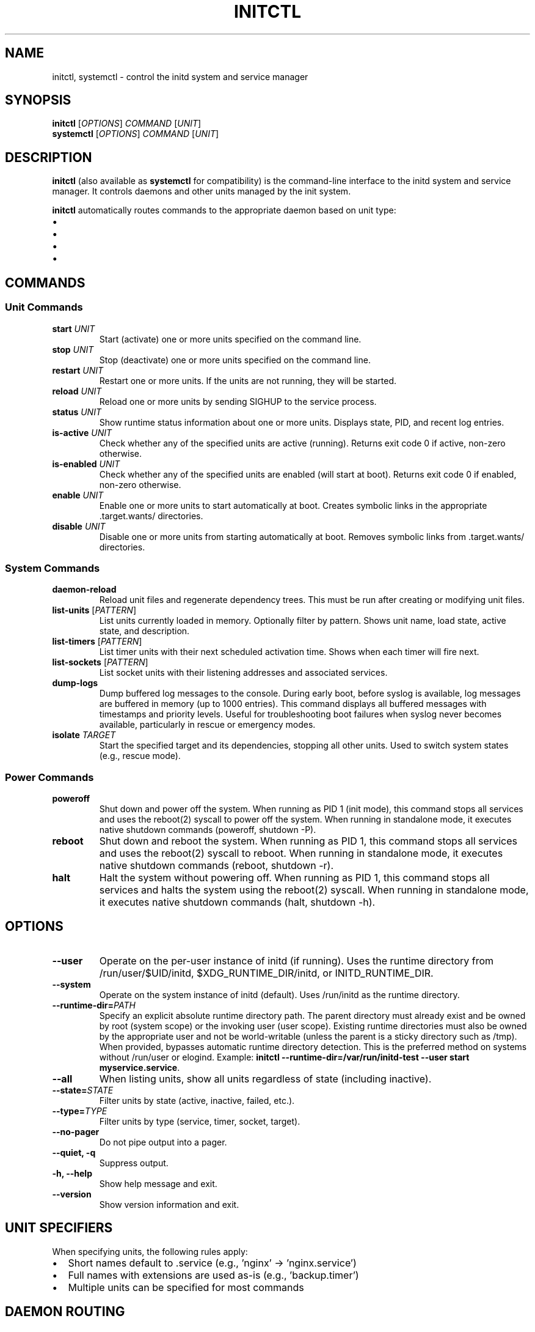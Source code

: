 .TH INITCTL 1 "2025" "initd 0.1" "User Commands"
.SH NAME
initctl, systemctl \- control the initd system and service manager
.SH SYNOPSIS
.B initctl
.RI [ OPTIONS ]
.I COMMAND
.RI [ UNIT ]
.br
.B systemctl
.RI [ OPTIONS ]
.I COMMAND
.RI [ UNIT ]
.SH DESCRIPTION
.B initctl
(also available as
.BR systemctl
for compatibility) is the command-line interface to the initd system and
service manager. It controls daemons and other units managed by the init
system.
.PP
.B initctl
automatically routes commands to the appropriate daemon based on unit type:
.IP \(bu 2
.service units → supervisor-worker (/run/initd/supervisor/supervisor.sock)
.IP \(bu
.timer units → timer-daemon (/run/initd/timer/timer.sock)
.IP \(bu
.socket units → socket-activator (/run/initd/socket/socket-activator.sock)
.IP \(bu
.target units → supervisor-worker
.SH COMMANDS
.SS Unit Commands
.TP
.B start \fIUNIT\fR
Start (activate) one or more units specified on the command line.
.TP
.B stop \fIUNIT\fR
Stop (deactivate) one or more units specified on the command line.
.TP
.B restart \fIUNIT\fR
Restart one or more units. If the units are not running, they will be started.
.TP
.B reload \fIUNIT\fR
Reload one or more units by sending SIGHUP to the service process.
.TP
.B status \fIUNIT\fR
Show runtime status information about one or more units. Displays state,
PID, and recent log entries.
.TP
.B is-active \fIUNIT\fR
Check whether any of the specified units are active (running). Returns
exit code 0 if active, non-zero otherwise.
.TP
.B is-enabled \fIUNIT\fR
Check whether any of the specified units are enabled (will start at boot).
Returns exit code 0 if enabled, non-zero otherwise.
.TP
.B enable \fIUNIT\fR
Enable one or more units to start automatically at boot. Creates symbolic
links in the appropriate .target.wants/ directories.
.TP
.B disable \fIUNIT\fR
Disable one or more units from starting automatically at boot. Removes
symbolic links from .target.wants/ directories.
.SS System Commands
.TP
.B daemon-reload
Reload unit files and regenerate dependency trees. This must be run after
creating or modifying unit files.
.TP
.B list-units \fR[\fIPATTERN\fR]
List units currently loaded in memory. Optionally filter by pattern.
Shows unit name, load state, active state, and description.
.TP
.B list-timers \fR[\fIPATTERN\fR]
List timer units with their next scheduled activation time. Shows when
each timer will fire next.
.TP
.B list-sockets \fR[\fIPATTERN\fR]
List socket units with their listening addresses and associated services.
.TP
.B dump-logs
Dump buffered log messages to the console. During early boot, before syslog
is available, log messages are buffered in memory (up to 1000 entries). This
command displays all buffered messages with timestamps and priority levels.
Useful for troubleshooting boot failures when syslog never becomes available,
particularly in rescue or emergency modes.
.TP
.B isolate \fITARGET\fR
Start the specified target and its dependencies, stopping all other units.
Used to switch system states (e.g., rescue mode).
.SS Power Commands
.TP
.B poweroff
Shut down and power off the system. When running as PID 1 (init mode), this
command stops all services and uses the reboot(2) syscall to power off the
system. When running in standalone mode, it executes native shutdown commands
(poweroff, shutdown -P).
.TP
.B reboot
Shut down and reboot the system. When running as PID 1, this command stops
all services and uses the reboot(2) syscall to reboot. When running in
standalone mode, it executes native shutdown commands (reboot, shutdown -r).
.TP
.B halt
Halt the system without powering off. When running as PID 1, this command
stops all services and halts the system using the reboot(2) syscall. When
running in standalone mode, it executes native shutdown commands (halt,
shutdown -h).
.SH OPTIONS
.TP
.B \-\-user
Operate on the per-user instance of initd (if running). Uses the runtime
directory from /run/user/$UID/initd, $XDG_RUNTIME_DIR/initd, or INITD_RUNTIME_DIR.
.TP
.B \-\-system
Operate on the system instance of initd (default). Uses /run/initd as the runtime directory.
.TP
.B \-\-runtime-dir=\fIPATH\fR
Specify an explicit absolute runtime directory path. The parent directory
must already exist and be owned by root (system scope) or the invoking user
(user scope). Existing runtime directories must also be owned by the
appropriate user and not be world-writable (unless the parent is a sticky
directory such as /tmp). When provided, bypasses automatic runtime directory
detection. This is the preferred method on systems without /run/user or
elogind. Example:
.BR "initctl \-\-runtime-dir=/var/run/initd-test \-\-user start myservice.service" .
.TP
.B \-\-all
When listing units, show all units regardless of state (including inactive).
.TP
.B \-\-state=\fISTATE\fR
Filter units by state (active, inactive, failed, etc.).
.TP
.B \-\-type=\fITYPE\fR
Filter units by type (service, timer, socket, target).
.TP
.B \-\-no\-pager
Do not pipe output into a pager.
.TP
.B \-\-quiet, \-q
Suppress output.
.TP
.B \-h, \-\-help
Show help message and exit.
.TP
.B \-\-version
Show version information and exit.
.SH UNIT SPECIFIERS
When specifying units, the following rules apply:
.IP \(bu 2
Short names default to .service (e.g., 'nginx' → 'nginx.service')
.IP \(bu
Full names with extensions are used as-is (e.g., 'backup.timer')
.IP \(bu
Multiple units can be specified for most commands
.SH DAEMON ROUTING
.B initctl
automatically determines which daemon to contact:
.PP
.RS
.nf
foo.service  → /run/initd/supervisor.sock
foo.timer    → /run/initd/timer.sock
foo.socket   → /run/initd/socket-activator.sock
foo.target   → /run/initd/supervisor.sock
foo (no ext) → /run/initd/supervisor.sock (assumed .service)
.fi
.RE
.PP
If the target daemon is not running, a helpful error message is displayed.
.SS Per-user persistence
The
.B initctl user
subcommands manage per-user daemon settings for reboot persistence. Running
.B "initctl user enable USER [DAEMON...]"
creates or updates
.I ~/.config/initd/user-daemons.conf
and places a marker under
.I /etc/initd/users-enabled/.
Daemons listed there are started at boot by
.B initd-user-manager.
.PP
On Linux systems that use elogind, administrators may optionally run
.B loginctl enable-linger USER
to obtain session-manager persistence; this facility operates independently
from initd's reboot-persistence helpers.
.SH EXIT STATUS
.TP
.B 0
Success
.TP
.B 1
Generic failure
.TP
.B 2
Invalid usage (wrong arguments)
.TP
.B 3
Unit not found
.TP
.B 4
Unit failed to start
.TP
.B 5
Daemon not running
.SH EXAMPLES
.SS Service Management
.nf
# Start nginx
initctl start nginx
systemctl start nginx.service

# Check status
initctl status nginx
systemctl status nginx

# Restart with logs
initctl restart sshd
journalctl -u sshd -f
.fi
.SS Enable at Boot
.nf
# Enable service to start at boot
systemctl enable nginx

# Check if enabled
systemctl is-enabled nginx
.fi
.SS Timer Management
.nf
# List all timers
systemctl list-timers

# Start a timer
systemctl start backup.timer

# Check timer status
systemctl status backup.timer
.fi
.SS Socket Activation
.nf
# Enable socket activation
systemctl enable sshd.socket
systemctl start sshd.socket

# List active sockets
systemctl list-sockets
.fi
.SS System State
.nf
# Switch to rescue mode
systemctl isolate rescue.target

# Reload unit files
systemctl daemon-reload

# List all units
systemctl list-units --all
.fi
.SS Power Management
.nf
# Power off the system
initctl poweroff
systemctl poweroff

# Reboot the system
initctl reboot
systemctl reboot

# Halt the system
initctl halt
systemctl halt
.fi
.SH FILES
.TP
.I /run/initd/supervisor.sock
Supervisor control socket
.TP
.I /run/initd/timer.sock
Timer daemon control socket
.TP
.I /run/initd/socket-activator.sock
Socket activator control socket
.TP
.I /etc/initd/system/
Local unit file directory
.TP
.I /lib/initd/system/
System unit file directory
.SH SEE ALSO
.BR initd.unit (5),
.BR init (8),
.BR supervisor-worker (8),
.BR timer-daemon (8),
.BR socket-activator (8),
.BR journalctl (1)
.SH AUTHOR
Written for the initd project.
.SH COPYRIGHT
Copyright \(co 2025. Licensed under the MIT License.
